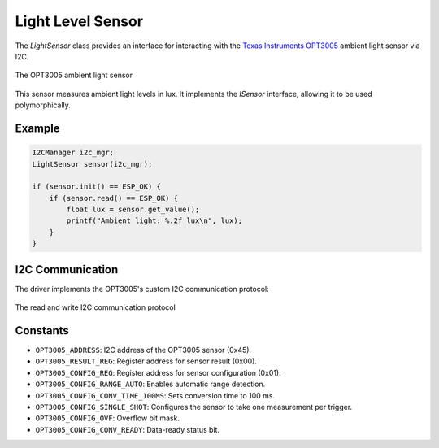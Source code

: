 Light Level Sensor
===================

The `LightSensor` class provides an interface for interacting with the `Texas Instruments OPT3005 <https://www.ti.com/product/OPT3005>`_ ambient light sensor via I2C.

.. figure:: ../../../_static/OPT3005.png
        :align: center
        :alt: Image missing

        The OPT3005 ambient light sensor

This sensor measures ambient light levels in lux. It implements the `ISensor` interface, allowing it to be used polymorphically.

Example
-------

.. code-block:: cpp

   I2CManager i2c_mgr;
   LightSensor sensor(i2c_mgr);

   if (sensor.init() == ESP_OK) {
       if (sensor.read() == ESP_OK) {
           float lux = sensor.get_value();
           printf("Ambient light: %.2f lux\n", lux);
       }
   }

I2C Communication
------------------
The driver implements the OPT3005's custom I2C communication protocol:

.. figure:: ../../../_static/OPT3005_i2c.png
        :align: center
        :alt: Image missing

        The read and write I2C communication protocol

Constants
---------

- ``OPT3005_ADDRESS``: I2C address of the OPT3005 sensor (0x45).

- ``OPT3005_RESULT_REG``: Register address for sensor result (0x00).

- ``OPT3005_CONFIG_REG``: Register address for sensor configuration (0x01).

- ``OPT3005_CONFIG_RANGE_AUTO``: Enables automatic range detection.

- ``OPT3005_CONFIG_CONV_TIME_100MS``: Sets conversion time to 100 ms.

- ``OPT3005_CONFIG_SINGLE_SHOT``: Configures the sensor to take one measurement per trigger.

- ``OPT3005_CONFIG_OVF``: Overflow bit mask.

- ``OPT3005_CONFIG_CONV_READY``: Data-ready status bit.

.. include-build-file:: inc/light_sensor.inc